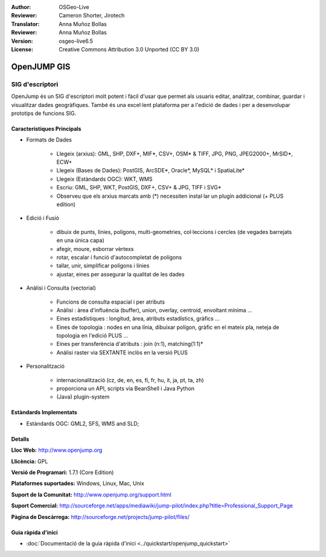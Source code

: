 :Author: OSGeo-Live
:Reviewer: Cameron Shorter, Jirotech
:Translator: Anna Muñoz Bollas
:Reviewer: Anna Muñoz Bollas
:Version: osgeo-live6.5
:License: Creative Commons Attribution 3.0 Unported (CC BY 3.0)

.. image:: /images/project_logos/logo-openjump.png
  :alt: project logo
  :align: right
  :target: http://www.openjump.org

OpenJUMP GIS
================================================================================

SIG d'escriptori
~~~~~~~~~~~~~~~~~~~~~~~~~~~~~~~~~~~~~~~~~~~~~~~~~~~~~~~~~~~~~~~~~~~~~~~~~~~~~~~~
 
OpenJump és un SIG d'escriptori molt potent i fàcil d'usar que permet als usuaris 
editar, analitzar, combinar, guardar i visualitzar dades geogràfiques. També és una 
excel·lent plataforma per a l'edició de dades i per a desenvolupar prototips de funcions SIG.

.. image:: /images/screenshots/openjump/openjump-screenshot.png
  :scale: 50 %
  :alt: project screenshots
  :align: right

Característiques Principals
--------------------------------------------------------------------------------

* Formats de Dades

    * Llegeix (arxius): GML, SHP, DXF+, MIF*, CSV+, OSM* & TIFF, JPG, PNG, JPEG2000+, MrSID*, ECW+
    * Llegeix (Bases de Dades): PostGIS, ArcSDE*, Oracle*, MySQL* i SpatiaLite*
    * Llegeix (Estàndards OGC): WKT, WMS
    * Escriu: GML, SHP, WKT, PostGIS, DXF+, CSV+ & JPG, TIFF i SVG*
    * Observeu que els arxius marcats amb (*) necessiten instal·lar un plugin addicional (+ PLUS edition)

* Edició i Fusió

    * dibuix de punts, línies, polígons, multi-geometries, col·leccions i cercles (de vegades barrejats en una única capa)
    * afegir, moure, esborrar vèrtexs
    * rotar, escalar i funció d'autocompletat de polígons
    * tallar, unir, simplificar polígons i línies
    * ajustar, eines per assegurar la qualitat de les dades

* Anàlisi i Consulta (vectorial)

    * Funcions de consulta espacial i per atributs
    * Anàlisi : àrea d'influència (buffer), union, overlay, centroid, envoltant mínima ...
    * Eines estadístiques : longitud, àrea, atributs estadístics, gràfics ...
    * Eines de topologia : nodes en una línia, dibuixar polígon, gràfic en el mateix pla, neteja de topologia en l'edició PLUS ...
    * Eines per transferència d'atributs : join (n:1), matching(1:1)*
    * Anàlisi raster via SEXTANTE inclòs en la versió PLUS

* Personalització

    * internacionalització (cz, de, en, es, fi, fr, hu, it, ja, pt, ta, zh)
    * proporciona un API, scripts via BeanShell i Java Python
    * (Java) plugin-system
   

Estàndards Implementats
--------------------------------------------------------------------------------

.. Writing Tip: List OGC or related standards supported.

* Estàndards OGC: GML2, SFS, WMS and SLD;

Detalls
--------------------------------------------------------------------------------

**Lloc Web:** http://www.openjump.org

**Llicència:** GPL

**Versió de Programari:** 1.7.1 (Core Edition)

**Plataformes suportades:** Windows, Linux, Mac, Unix

**Suport de la Comunitat:** http://www.openjump.org/support.html

**Suport Comercial:** http://sourceforge.net/apps/mediawiki/jump-pilot/index.php?title=Professional_Support_Page

**Pàgina de Descàrrega:** http://sourceforge.net/projects/jump-pilot/files/ 


Guia ràpida d'inici
--------------------------------------------------------------------------------
    
* :doc:`Documentació de la guia ràpida d'inici <../quickstart/openjump_quickstart>`
